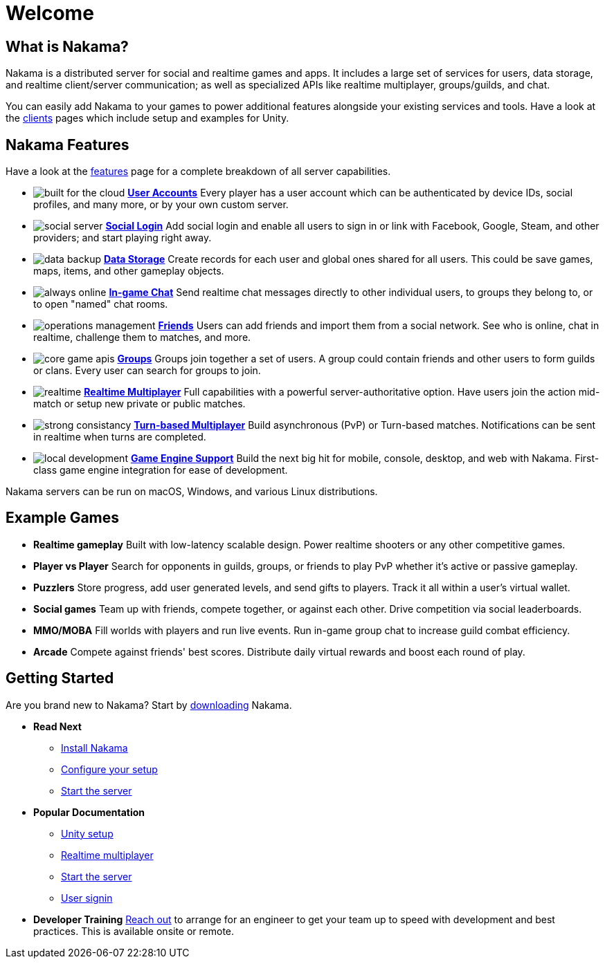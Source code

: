 = Welcome

== What is Nakama?

Nakama is a distributed server for social and realtime games and apps. It includes a large set of services for users, data storage, and realtime client/server communication; as well as specialized APIs like realtime multiplayer, groups/guilds, and chat.

You can easily add Nakama to your games to power additional features alongside your existing services and tools. Have a look at the link:./clients/unity.adoc[clients] pages which include setup and examples for Unity.

== Nakama Features

Have a look at the link:./features.adoc[features] page for a complete breakdown of all server capabilities.

[docs__features-list]
* image:/images/svg/built-for-the-cloud.svg[] link:./development/user.adoc[*User Accounts*]
  Every player has a user account which can be authenticated by device IDs, social profiles, and many more, or by your own custom server.
* image:/images/svg/social-server.svg[] link:./development/user.adoc#_social_login[*Social Login*]
  Add social login and enable all users to sign in or link with Facebook, Google, Steam, and other providers; and start playing right away.
* image:/images/svg/data-backup.svg[] link:./development/storage.adoc[*Data Storage*]
  Create records for each user and global ones shared for all users. This could be save games, maps, items, and other gameplay objects.

* image:/images/svg/always-online.svg[] link:./development/realtime-chat.adoc[*In-game Chat*]
  Send realtime chat messages directly to other individual users, to groups they belong to, or to open "named" chat rooms.
* image:/images/svg/operations-management.svg[] link:./development/friends.adoc[*Friends*]
  Users can add friends and import them from a social network. See who is online, chat in realtime, challenge them to matches, and more.
* image:/images/svg/core-game-apis.svg[] link:./development/groups.adoc[*Groups*]
  Groups join together a set of users. A group could contain friends and other users to form guilds or clans. Every user can search for groups to join.

* image:/images/svg/realtime.svg[] link:./development/realtime-multiplayer.adoc[*Realtime Multiplayer*]
  Full capabilities with a powerful server-authoritative option. Have users join the action mid-match or setup new private or public matches.
* image:/images/svg/strong-consistancy.svg[] link:./development/realtime-multiplayer.adoc[*Turn-based Multiplayer*]
  Build asynchronous (PvP) or Turn-based matches. Notifications can be sent in realtime when turns are completed.
* image:/images/svg/local-development.svg[] link:./clients/unity.adoc[*Game Engine Support*]
  Build the next big hit for mobile, console, desktop, and web with Nakama. First-class game engine integration for ease of development.

Nakama servers can be run on macOS, Windows, and various Linux distributions.

== Example Games

[docs__features-list]
* *Realtime gameplay*
  Built with low-latency scalable design. Power realtime shooters or any other competitive games.
* *Player vs Player*
  Search for opponents in guilds, groups, or friends to play PvP whether it's active or passive gameplay.
* *Puzzlers*
  Store progress, add user generated levels, and send gifts to players. Track it all within a user's virtual wallet.

* *Social games*
  Team up with friends, compete together, or against each other. Drive competition via social leaderboards.
* *MMO/MOBA*
  Fill worlds with players and run live events. Run in-game group chat to increase guild combat efficiency.
* *Arcade*
  Compete against friends' best scores. Distribute daily virtual rewards and boost each round of play.

== Getting Started

Are you brand new to Nakama? Start by https://github.com/heroiclabs/nakama[downloading^] Nakama.

[docs__features-list]
* *Read Next*
  - link:./setup/install.adoc[Install Nakama]
  - link:./configure.adoc[Configure your setup]
  - link:./start-server.adoc[Start the server]

* *Popular Documentation*
  - link:./clients/unity.adoc[Unity setup]
  - link:./development/realtime-multiplayer.adoc[Realtime multiplayer]
  - link:./start-server.adoc[Start the server]
  - link:./development/user.adoc[User signin]
* *Developer Training*
  mailto:support@heroiclabs.com[Reach out] to arrange for an engineer to get your team up to speed with development and best practices. This is available onsite or remote.
